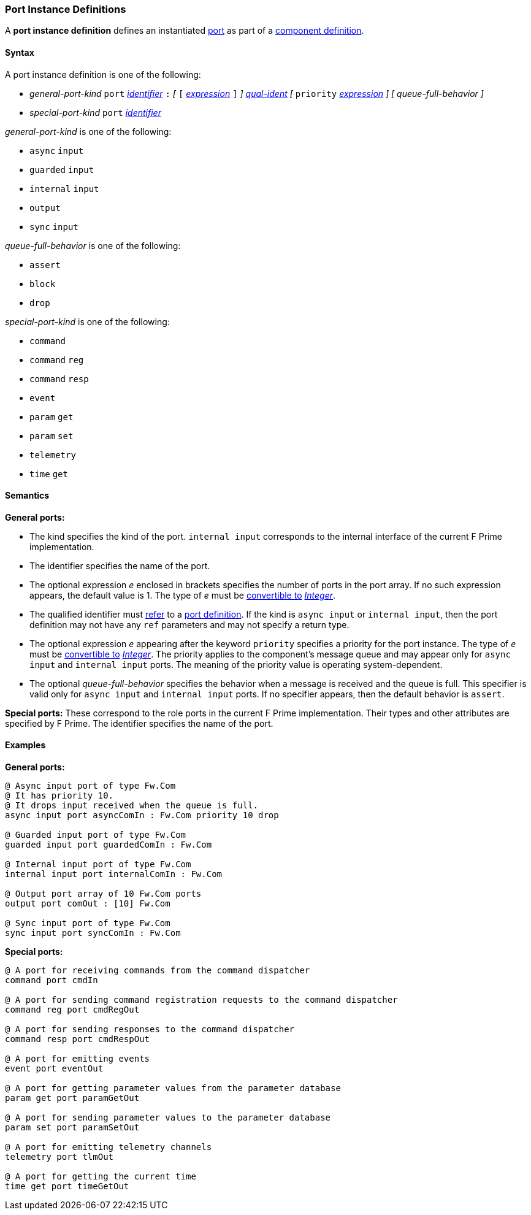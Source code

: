 === Port Instance Definitions

A *port instance definition* defines an instantiated 
<<Definitions_Port-Definitions,port>> as part
of a
<<Definitions_Component-Definitions,component definition>>.

==== Syntax

A port instance definition is one of the following:

* _general-port-kind_ `port` <<Lexical-Elements_Identifiers,_identifier_>> `:` 
_[_
`[` <<Expressions,_expression_>> `]`
_]_
<<Scoping-of-Names_Qualified-Identifiers,_qual-ident_>>
_[_
`priority` <<Expressions,_expression_>>
_]_
_[_
_queue-full-behavior_
_]_

* _special-port-kind_ `port` <<Lexical-Elements_Identifiers,_identifier_>>

_general-port-kind_ is one of the following:

* `async` `input`

* `guarded` `input`

* `internal` `input`

* `output`

* `sync` `input`

_queue-full-behavior_ is one of the following:

* `assert`

* `block`

* `drop`

_special-port-kind_ is one of the following:

* `command`

* `command` `reg`

* `command` `resp`

* `event`

* `param` `get`

* `param` `set`

* `telemetry`

* `time` `get`

==== Semantics

*General ports:*

* The kind specifies the kind of the port.
`internal input` corresponds to the internal interface of the
current F Prime implementation.

* The identifier specifies the name of the port.

* The optional expression _e_ enclosed in brackets specifies the
number of ports in the port array.
If no such expression appears, the default value is 1.
The type of _e_ must be <<Type-Checking_Type-Conversion,convertible to>>
<<Types_Internal-Types_Integer,_Integer_>>.

* The qualified identifier must 
<<Scoping-of-Names_Resolution-of-Qualified-Identifiers,refer>> to a
<<Definitions_Port-Definitions,port definition>>.
If the kind is `async input` or `internal input`, then
the port definition may not have any `ref` parameters and may not specify a 
return type.

* The optional expression _e_ appearing after the keyword
`priority` specifies a priority for the port instance.
The type of _e_ must be <<Type-Checking_Type-Conversion,convertible to>>
<<Types_Internal-Types_Integer,_Integer_>>.
The priority applies to the component's message queue and may appear only for 
`async input` and `internal input` ports.
The meaning of the priority value is operating system-dependent.

* The optional _queue-full-behavior_ specifies the behavior when a
message is received and the queue is full.
This specifier is valid only for `async input` and `internal input` ports.
If no specifier appears, then the default behavior is `assert`.

*Special ports:*
These correspond to the role ports in the current F Prime implementation.
Their types and other attributes are specified by F Prime.
The identifier specifies the name of the port.

==== Examples

*General ports:*

[source,fpp]
----
@ Async input port of type Fw.Com
@ It has priority 10.
@ It drops input received when the queue is full.
async input port asyncComIn : Fw.Com priority 10 drop

@ Guarded input port of type Fw.Com
guarded input port guardedComIn : Fw.Com

@ Internal input port of type Fw.Com
internal input port internalComIn : Fw.Com

@ Output port array of 10 Fw.Com ports
output port comOut : [10] Fw.Com

@ Sync input port of type Fw.Com
sync input port syncComIn : Fw.Com
----

*Special ports:*

[source,fpp]
----
@ A port for receiving commands from the command dispatcher
command port cmdIn

@ A port for sending command registration requests to the command dispatcher
command reg port cmdRegOut

@ A port for sending responses to the command dispatcher
command resp port cmdRespOut

@ A port for emitting events
event port eventOut

@ A port for getting parameter values from the parameter database
param get port paramGetOut

@ A port for sending parameter values to the parameter database
param set port paramSetOut

@ A port for emitting telemetry channels
telemetry port tlmOut

@ A port for getting the current time
time get port timeGetOut
----
